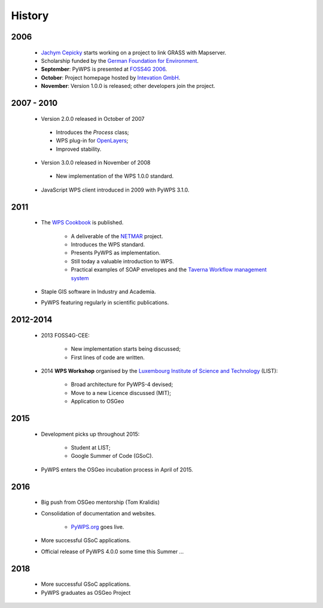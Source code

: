 *******
History
*******

2006
----

   *  `Jachym Cepicky`_ starts working on a project to link GRASS with Mapserver.
   * Scholarship funded by the `German Foundation for Environment`_.  
   * **September**: PyWPS is presented at `FOSS4G 2006`_.
   * **October**: Project homepage hosted by `Intevation GmbH`_.
   * **November**: Version 1.0.0 is released; other developers join the project.


2007 - 2010
-----------

   * Version 2.0.0 released in October of 2007
   
    - Introduces the *Process* class;
    - WPS plug-in for `OpenLayers`_; 
    - Improved stability.
   
   * Version 3.0.0 released in November of 2008
   
    - New implementation of the WPS 1.0.0 standard.
   
   * JavaScript WPS client introduced in 2009 with PyWPS 3.1.0.


2011
----

   * The `WPS Cookbook`_ is published.
   
      * A deliverable of the `NETMAR`_ project.
      * Introduces the WPS standard.
      * Presents PyWPS as implementation.
      * Still today a valuable introduction to WPS.   
      * Practical examples of SOAP envelopes and the `Taverna Workflow management system`_
      
   * Staple GIS software in Industry and Academia.    
   * PyWPS featuring regularly in scientific publications. 


2012-2014
---------

   * 2013 FOSS4G-CEE:
   
      * New implementation starts being discussed;
      * First lines of code are written.
   
   * 2014 **WPS Workshop** organised by the `Luxembourg Institute of Science and Technology`_ (LIST):
   
      * Broad architecture for PyWPS-4 devised;
      * Move to a new Licence discussed (MIT);
      * Application to OSGeo
      
2015
----
      
   * Development picks up throughout 2015: 
   
      * Student at LIST;
      * Google Summer of Code (GSoC).
      
   
   * PyWPS enters the OSGeo incubation process in April of 2015.


2016
----

   * Big push from OSGeo mentorship (Tom Kralidis)
   * Consolidation of documentation and websites.
   
      * `PyWPS.org`_ goes live.
      
      
   * More successful GSoC applications.
   * Official release of PyWPS 4.0.0 some time this Summer ...

2018
----

   * More successful GSoC applications.
   * PyWPS graduates as OSGeo Project



.. _`Jachym Cepicky`: http://les-ejk.cz/
.. _`FOSS4G 2007 conference`: http://2007.foss4g.org
.. _`FOSS4G 2006`: http://foss4g2006.org/
.. _`Intevation GmbH`: http://intevation.org/
.. _`German Foundation for Environment`: http://dbu.de/
.. _`OpenLayers`: http://openlayers.org/
.. _`WPS Cookbook`: https://netmar.nersc.no/sites/netmar.nersc.no/files/NETMAR_D7.7_WPS_Cookbook_r1_20111229.pdf
.. _`Taverna Workflow management system`: https://taverna.incubator.apache.org/
.. _`NETMAR`: https://netmar.nersc.no/ 
.. _`Luxembourg Institute of Science and Technology`: http://www.list.lu
.. _`PyWPS.org`: http://www.pywps.org
